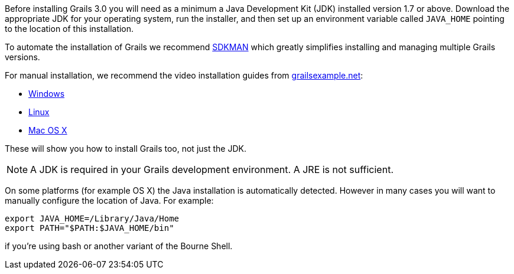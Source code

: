 Before installing Grails 3.0 you will need as a minimum a Java Development Kit (JDK) installed version 1.7 or above. Download the appropriate JDK for your operating system, run the installer, and then set up an environment variable called `JAVA_HOME` pointing to the location of this installation. 

To automate the installation of Grails we recommend http://sdkman.io[SDKMAN] which greatly simplifies installing and managing multiple Grails versions.

For manual installation, we recommend the video installation guides from http://www.grailsexample.net/[grailsexample.net]:

* http://www.grailsexample.net/installing-a-grails-development-environment-on-windows/[Windows]
* http://www.grailsexample.net/installing-a-grails-development-environment-on-linux/[Linux]
* http://www.grailsexample.net/installing-a-grails-development-environment-on-os-x/[Mac OS X]

These will show you how to install Grails too, not just the JDK.

NOTE: A JDK is required in your Grails development environment. A JRE is not sufficient.

On some platforms (for example OS X) the Java installation is automatically detected. However in many cases you will want to manually configure the location of Java. For example:

[source,groovy]
----
export JAVA_HOME=/Library/Java/Home
export PATH="$PATH:$JAVA_HOME/bin"
---- 

if you're using bash or another variant of the Bourne Shell.
